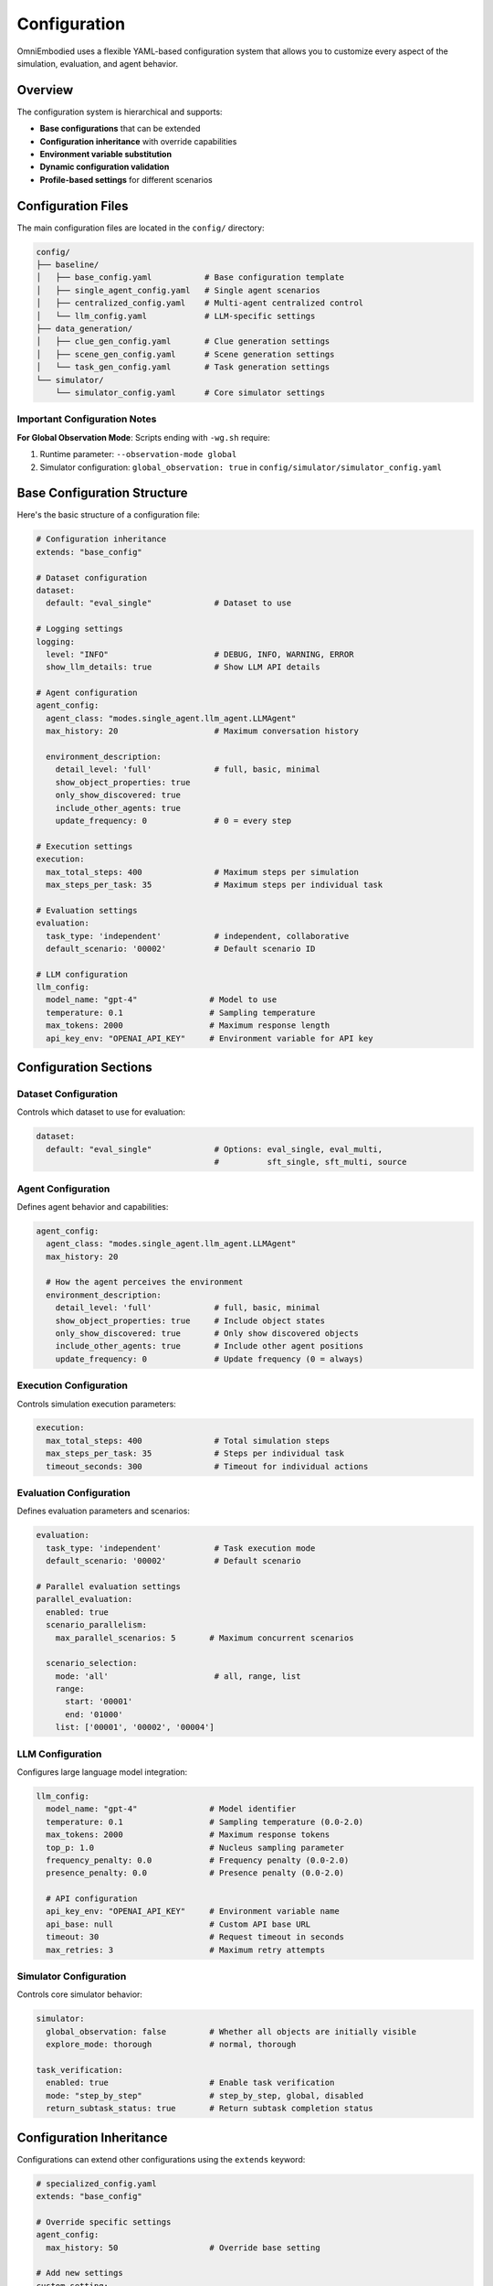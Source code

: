 Configuration
=============

OmniEmbodied uses a flexible YAML-based configuration system that allows you to customize every aspect of the simulation, evaluation, and agent behavior.

Overview
--------

The configuration system is hierarchical and supports:

- **Base configurations** that can be extended
- **Configuration inheritance** with override capabilities  
- **Environment variable substitution**
- **Dynamic configuration validation**
- **Profile-based settings** for different scenarios

Configuration Files
--------------------

The main configuration files are located in the ``config/`` directory:

.. code-block:: text

   config/
   ├── baseline/
   │   ├── base_config.yaml           # Base configuration template
   │   ├── single_agent_config.yaml   # Single agent scenarios
   │   ├── centralized_config.yaml    # Multi-agent centralized control
   │   └── llm_config.yaml            # LLM-specific settings
   ├── data_generation/
   │   ├── clue_gen_config.yaml       # Clue generation settings
   │   ├── scene_gen_config.yaml      # Scene generation settings
   │   └── task_gen_config.yaml       # Task generation settings
   └── simulator/
       └── simulator_config.yaml      # Core simulator settings

Important Configuration Notes
^^^^^^^^^^^^^^^^^^^^^^^^^^^^

**For Global Observation Mode**: Scripts ending with ``-wg.sh`` require:

1. Runtime parameter: ``--observation-mode global``
2. Simulator configuration: ``global_observation: true`` in ``config/simulator/simulator_config.yaml``

Base Configuration Structure
----------------------------

Here's the basic structure of a configuration file:

.. code-block:: yaml

   # Configuration inheritance
   extends: "base_config"

   # Dataset configuration
   dataset:
     default: "eval_single"             # Dataset to use

   # Logging settings  
   logging:
     level: "INFO"                      # DEBUG, INFO, WARNING, ERROR
     show_llm_details: true             # Show LLM API details

   # Agent configuration
   agent_config:
     agent_class: "modes.single_agent.llm_agent.LLMAgent"
     max_history: 20                    # Maximum conversation history
     
     environment_description:
       detail_level: 'full'             # full, basic, minimal
       show_object_properties: true
       only_show_discovered: true
       include_other_agents: true
       update_frequency: 0              # 0 = every step

   # Execution settings
   execution:
     max_total_steps: 400               # Maximum steps per simulation
     max_steps_per_task: 35             # Maximum steps per individual task

   # Evaluation settings
   evaluation:
     task_type: 'independent'           # independent, collaborative
     default_scenario: '00002'          # Default scenario ID

   # LLM configuration
   llm_config:
     model_name: "gpt-4"               # Model to use
     temperature: 0.1                  # Sampling temperature
     max_tokens: 2000                  # Maximum response length
     api_key_env: "OPENAI_API_KEY"     # Environment variable for API key

Configuration Sections
-----------------------

Dataset Configuration
^^^^^^^^^^^^^^^^^^^^^

Controls which dataset to use for evaluation:

.. code-block:: yaml

   dataset:
     default: "eval_single"             # Options: eval_single, eval_multi, 
                                        #          sft_single, sft_multi, source

Agent Configuration
^^^^^^^^^^^^^^^^^^^

Defines agent behavior and capabilities:

.. code-block:: yaml

   agent_config:
     agent_class: "modes.single_agent.llm_agent.LLMAgent"
     max_history: 20
     
     # How the agent perceives the environment
     environment_description:
       detail_level: 'full'             # full, basic, minimal
       show_object_properties: true     # Include object states
       only_show_discovered: true       # Only show discovered objects
       include_other_agents: true       # Include other agent positions
       update_frequency: 0              # Update frequency (0 = always)

Execution Configuration
^^^^^^^^^^^^^^^^^^^^^^^

Controls simulation execution parameters:

.. code-block:: yaml

   execution:
     max_total_steps: 400               # Total simulation steps
     max_steps_per_task: 35             # Steps per individual task
     timeout_seconds: 300               # Timeout for individual actions

Evaluation Configuration
^^^^^^^^^^^^^^^^^^^^^^^^

Defines evaluation parameters and scenarios:

.. code-block:: yaml

   evaluation:
     task_type: 'independent'           # Task execution mode
     default_scenario: '00002'          # Default scenario
     
   # Parallel evaluation settings
   parallel_evaluation:
     enabled: true
     scenario_parallelism:
       max_parallel_scenarios: 5       # Maximum concurrent scenarios
       
     scenario_selection:
       mode: 'all'                      # all, range, list
       range:
         start: '00001'
         end: '01000'
       list: ['00001', '00002', '00004']

LLM Configuration
^^^^^^^^^^^^^^^^^

Configures large language model integration:

.. code-block:: yaml

   llm_config:
     model_name: "gpt-4"               # Model identifier
     temperature: 0.1                  # Sampling temperature (0.0-2.0)
     max_tokens: 2000                  # Maximum response tokens
     top_p: 1.0                        # Nucleus sampling parameter
     frequency_penalty: 0.0            # Frequency penalty (0.0-2.0)
     presence_penalty: 0.0             # Presence penalty (0.0-2.0)
     
     # API configuration
     api_key_env: "OPENAI_API_KEY"     # Environment variable name
     api_base: null                    # Custom API base URL
     timeout: 30                       # Request timeout in seconds
     max_retries: 3                    # Maximum retry attempts

Simulator Configuration
^^^^^^^^^^^^^^^^^^^^^^^

Controls core simulator behavior:

.. code-block:: yaml

   simulator:
     global_observation: false         # Whether all objects are initially visible
     explore_mode: thorough            # normal, thorough
   
   task_verification:
     enabled: true                     # Enable task verification
     mode: "step_by_step"              # step_by_step, global, disabled
     return_subtask_status: true       # Return subtask completion status

Configuration Inheritance
--------------------------

Configurations can extend other configurations using the ``extends`` keyword:

.. code-block:: yaml

   # specialized_config.yaml
   extends: "base_config"
   
   # Override specific settings
   agent_config:
     max_history: 50                   # Override base setting
     
   # Add new settings
   custom_setting:
     value: "specialized"

This allows you to:

- Create base configurations with common settings
- Override specific values in derived configurations
- Maintain consistency across different scenarios
- Reduce duplication in configuration files

Environment Variables
---------------------

Configuration files support environment variable substitution:

.. code-block:: yaml

   llm_config:
     api_key_env: "${OPENAI_API_KEY}"   # Direct substitution
     model_name: "${MODEL_NAME:-gpt-4}" # With default value
     max_tokens: "${MAX_TOKENS:2000}"   # Integer with default

Set environment variables before running:

.. code-block:: bash

   export OPENAI_API_KEY="your-api-key"
   export MODEL_NAME="gpt-4-turbo"
   export MAX_TOKENS="4000"

Task Filtering Configuration
----------------------------

You can filter tasks based on various criteria:

.. code-block:: yaml

   parallel_evaluation:
     scenario_selection:
       task_filter:
         # Filter by task categories
         categories:
           - "direct_command"
           - "attribute_reasoning"
           - "tool_use"
         
         # Filter by agent count
         agent_count: "single"          # single, multi, all

Available task categories:

- ``direct_command``: Simple command-following tasks
- ``attribute_reasoning``: Tasks requiring reasoning about object properties
- ``tool_use``: Tasks involving tool manipulation
- ``spatial_reasoning``: Tasks requiring spatial understanding
- ``compound_reasoning``: Complex multi-step reasoning tasks
- ``explicit_collaboration``: Tasks requiring explicit agent coordination
- ``implicit_collaboration``: Tasks with implicit coordination requirements
- ``compound_collaboration``: Complex collaborative tasks

Data Generation Configuration
-----------------------------

Configuration for automated data generation:

.. code-block:: yaml

   # data_generation/test_dataset_config.yaml
   source:
     data_dir: "data/data-all"          # Source data directory
     task_subdir: "task"
     scene_subdir: "scene"
   
   output:
     output_dir: "data/eval/single-independent"
     task_subdir: "task" 
     scene_subdir: "scene"
   
   task_filter:
     agent_mode: "single"               # single, multi, all
     task_categories:
       - "direct_command"
       - "attribute_reasoning"
     count_per_category: 200            # Target count per category
   
   agent_selection:
     strategy: "max_weight"             # max_weight, first, random
   
   scene_processing:
     create_scene_links: true           # Create symlinks vs copy files

Configuration Validation
-------------------------

The system automatically validates configuration files and will report errors for:

- **Missing required fields**
- **Invalid data types** 
- **Unknown configuration keys**
- **Invalid value ranges**
- **Circular inheritance dependencies**

Example validation error:

.. code-block:: text

   ConfigurationError: Invalid configuration in 'agent_config.max_history'
   Expected: int >= 1
   Got: 0
   File: config/my_config.yaml, line 15

Best Practices
--------------

**Organization**:

- Use the ``extends`` mechanism to avoid duplication
- Group related settings in logical sections
- Use descriptive names for custom configurations

**Security**:

- Never commit API keys or sensitive information
- Use environment variables for secrets
- Set appropriate file permissions on configuration files

**Documentation**:

- Comment configuration files extensively
- Document any non-obvious setting choices
- Maintain a changelog for configuration changes

**Testing**:

- Test configuration changes with small scenarios first
- Validate configurations before deploying
- Keep backup copies of working configurations

Common Configuration Patterns
------------------------------

**Development vs Production**:

.. code-block:: yaml

   # development_config.yaml
   extends: "base_config"
   
   logging:
     level: "DEBUG"
     show_llm_details: true
   
   execution:
     max_total_steps: 50              # Shorter for quick testing
   
   llm_config:
     temperature: 0.0                 # Deterministic for debugging

.. code-block:: yaml

   # production_config.yaml  
   extends: "base_config"
   
   logging:
     level: "INFO"
     show_llm_details: false
   
   execution:
     max_total_steps: 400
   
   llm_config:
     temperature: 0.1

**Model Comparison**:

.. code-block:: yaml

   # gpt4_config.yaml
   extends: "base_config"
   llm_config:
     model_name: "gpt-4"
     temperature: 0.1

.. code-block:: yaml

   # claude_config.yaml
   extends: "base_config"
   llm_config:
     model_name: "claude-3-sonnet"
     temperature: 0.1
     api_key_env: "ANTHROPIC_API_KEY"

Troubleshooting
---------------

**Configuration not loading**:

- Check YAML syntax with ``python -c "import yaml; yaml.safe_load(open('config.yaml'))"``)
- Verify file paths are correct
- Ensure proper indentation (spaces, not tabs)

**Invalid settings**:

- Check configuration documentation for valid values
- Look for typos in configuration keys
- Verify data types match expectations

**Environment variables not working**:

- Confirm environment variables are set: ``echo $VARIABLE_NAME``
- Use proper syntax: ``${VARIABLE_NAME}`` or ``${VARIABLE_NAME:-default}``
- Check for shell escaping issues

For more troubleshooting tips, see :doc:`troubleshooting`.

Next Steps
----------

- Explore :doc:`examples/index` for configuration examples
- Learn about :doc:`simulator/configuration` for simulator-specific settings
- See :doc:`user_guide/index` for advanced configuration techniques 